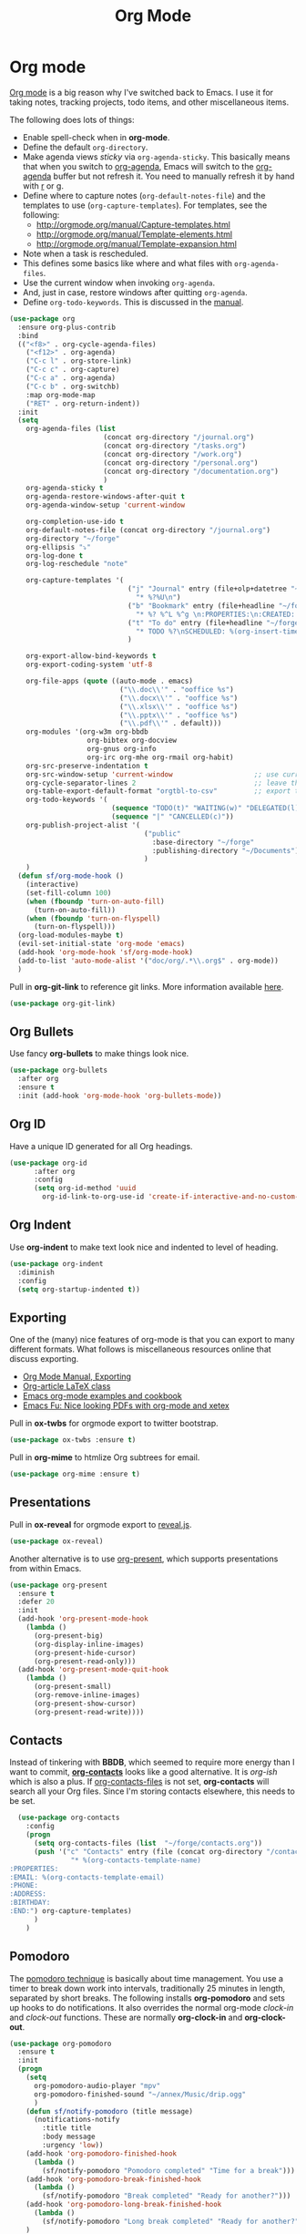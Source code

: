 #+TITLE: Org Mode
#+PROPERTY: header-args :tangle ~/.emacs.d/site-lisp/setup-org.el

* Org mode

[[http://orgmode.org/][Org mode]] is a big reason why I've switched back to Emacs.  I use it for
taking notes, tracking projects, todo items, and other miscellaneous
items.

The following does lots of things:

- Enable spell-check when in *org-mode*.
- Define the default =org-directory=.
- Make agenda views /sticky/ via =org-agenda-sticky=.  This basically
  means that when you switch to _org-agenda_, Emacs will switch to the
  _org-agenda_ buffer but not refresh it.  You need to manually refresh
  it by hand with _r_ or _g_.
- Define where to capture notes (=org-default-notes-file=) and the
  templates to use (=org-capture-templates=).  For templates, see the
  following:
  - http://orgmode.org/manual/Capture-templates.html
  - http://orgmode.org/manual/Template-elements.html
  - http://orgmode.org/manual/Template-expansion.html
- Note when a task is rescheduled.
- This defines some basics like where and what files with
  =org-agenda-files=.
- Use the current window when invoking =org-agenda=.
- And, just in case, restore windows after quitting =org-agenda=.
- Define =org-todo-keywords=.  This is discussed in the [[http://orgmode.org/manual/TODO-Items.html][manual]].

#+BEGIN_SRC emacs-lisp
  (use-package org
    :ensure org-plus-contrib
    :bind 
    (("<f8>" . org-cycle-agenda-files)
      ("<f12>" . org-agenda)
      ("C-c l" . org-store-link)
      ("C-c c" . org-capture)
      ("C-c a" . org-agenda)
      ("C-c b" . org-switchb)
      :map org-mode-map
      ("RET" . org-return-indent))
    :init
    (setq
      org-agenda-files (list
                         (concat org-directory "/journal.org")
                         (concat org-directory "/tasks.org")
                         (concat org-directory "/work.org")
                         (concat org-directory "/personal.org")
                         (concat org-directory "/documentation.org")
                         )
      org-agenda-sticky t
      org-agenda-restore-windows-after-quit t
      org-agenda-window-setup 'current-window

      org-completion-use-ido t
      org-default-notes-file (concat org-directory "/journal.org")
      org-directory "~/forge"
      org-ellipsis "⤵"
      org-log-done t
      org-log-reschedule "note"

      org-capture-templates '(
                               ("j" "Journal" entry (file+olp+datetree "~/forge/journal.org")
                                 "* %?%U\n")
                               ("b" "Bookmark" entry (file+headline "~/forge/startpage.org" "Unfiled")
                                 "* %? %^L %^g \n:PROPERTIES:\n:CREATED: %U\n:END:\n\n" :prepend t)
                               ("t" "To do" entry (file+headline "~/forge/tasks.org" "Tasks")
                                 "* TODO %?\nSCHEDULED: %(org-insert-time-stamp (org-read-date nil t \"+0d\"))\n%a\n")
                               )

      org-export-allow-bind-keywords t
      org-export-coding-system 'utf-8

      org-file-apps (quote ((auto-mode . emacs)
                             ("\\.doc\\'" . "ooffice %s")
                             ("\\.docx\\'" . "ooffice %s")
                             ("\\.xlsx\\'" . "ooffice %s")
                             ("\\.pptx\\'" . "ooffice %s")
                             ("\\.pdf\\'" . default)))
      org-modules '(org-w3m org-bbdb
                     org-bibtex org-docview
                     org-gnus org-info
                     org-irc org-mhe org-rmail org-habit)
      org-src-preserve-indentation t
      org-src-window-setup 'current-window                    ;; use current window when editing a source block
      org-cycle-separator-lines 2                             ;; leave this many empty lines in collapsed view
      org-table-export-default-format "orgtbl-to-csv"         ;; export tables as CSV instead of tab-delineated
      org-todo-keywords '(
                           (sequence "TODO(t)" "WAITING(w)" "DELEGATED(l)" "|" "DONE(d)")
                           (sequence "|" "CANCELLED(c)"))
      org-publish-project-alist '(
                                   ("public"
                                     :base-directory "~/forge"
                                     :publishing-directory "~/Documents")
                                   )
      )
    (defun sf/org-mode-hook ()
      (interactive)
      (set-fill-column 100)
      (when (fboundp 'turn-on-auto-fill)
        (turn-on-auto-fill))
      (when (fboundp 'turn-on-flyspell)
        (turn-on-flyspell)))
    (org-load-modules-maybe t)
    (evil-set-initial-state 'org-mode 'emacs)
    (add-hook 'org-mode-hook 'sf/org-mode-hook)
    (add-to-list 'auto-mode-alist '("doc/org/.*\\.org$" . org-mode))
    )
#+END_SRC

 Pull in *org-git-link* to reference git links.  More
 information available [[http://orgmode.org/worg/org-contrib/org-git-link.html][here]].

 #+BEGIN_SRC emacs-lisp
   (use-package org-git-link)
 #+END_SRC

** Org Bullets

 Use fancy *org-bullets* to make things look nice.

 #+BEGIN_SRC emacs-lisp
   (use-package org-bullets
     :after org
     :ensure t
     :init (add-hook 'org-mode-hook 'org-bullets-mode))
 #+END_SRC

** Org ID

 Have a unique ID generated for all Org headings.

 #+BEGIN_SRC emacs-lisp
 (use-package org-id
       :after org
       :config
       (setq org-id-method 'uuid
         org-id-link-to-org-use-id 'create-if-interactive-and-no-custom-id))
 #+END_SRC

** Org Indent

 Use *org-indent* to make text look nice and indented to level of heading.

 #+BEGIN_SRC emacs-lisp
   (use-package org-indent
     :diminish
     :config
     (setq org-startup-indented t))
 #+END_SRC

** Exporting

One of the (many) nice features of org-mode is that you can export to
many different formats.  What follows is miscellaneous resources online
that discuss exporting.

   - [[http://orgmode.org/manual/Exporting.html#Exporting][Org Mode Manual, Exporting]]
   - [[http://orgmode.org/worg/org-contrib/babel/examples/article-class.html][Org-article LaTeX class]]
   - [[http://home.fnal.gov/~neilsen/notebook/orgExamples/org-examples.html][Emacs org-mode examples and cookbook]]
   - [[http://emacs-fu.blogspot.com/2011/04/nice-looking-pdfs-with-org-mode-and.html][Emacs Fu: Nice looking PDFs with org-mode and xetex]]

Pull in *ox-twbs* for orgmode export to twitter bootstrap.

#+BEGIN_SRC emacs-lisp
 (use-package ox-twbs :ensure t)
#+END_SRC

Pull in *org-mime* to htmlize Org subtrees for email.

#+BEGIN_SRC emacs-lisp
 (use-package org-mime :ensure t)
#+END_SRC

** Presentations

Pull in *ox-reveal* for orgmode export to [[https://github.com/hakimel/reveal.js/][reveal.js]].

#+BEGIN_SRC emacs-lisp
 (use-package ox-reveal)
#+END_SRC

    Another alternative is to use [[https://github.com/rlister/org-present][org-present]], which supports
    presentations from within Emacs.

    #+BEGIN_SRC emacs-lisp
      (use-package org-present
        :ensure t
        :defer 20
        :init
        (add-hook 'org-present-mode-hook
          (lambda ()
            (org-present-big)
            (org-display-inline-images)
            (org-present-hide-cursor)
            (org-present-read-only)))
        (add-hook 'org-present-mode-quit-hook
          (lambda ()
            (org-present-small)
            (org-remove-inline-images)
            (org-present-show-cursor)
            (org-present-read-write))))
    #+END_SRC

** Contacts

Instead of tinkering with *BBDB*, which seemed to require more energy
than I want to commit, *[[https://julien.danjou.info/projects/emacs-packages#org-contacts][org-contacts]]* looks like a good alternative.
It is /org-ish/ which is also a plus.  If _org-contacts-files_ is not
set, *org-contacts* will search all your Org files.  Since I'm storing
contacts elsewhere, this needs to be set.

#+BEGIN_SRC emacs-lisp
  (use-package org-contacts
    :config
    (progn
      (setq org-contacts-files (list  "~/forge/contacts.org"))
      (push '("c" "Contacts" entry (file (concat org-directory "/contacts.org"))
               "* %(org-contacts-template-name)
:PROPERTIES:
:EMAIL: %(org-contacts-template-email)
:PHONE:
:ADDRESS:
:BIRTHDAY:
:END:") org-capture-templates)
      )
    )
#+END_SRC

** Pomodoro

The [[http://pomodorotechnique.com/][pomodoro technique]] is basically about time management.  You use a
timer to break down work into intervals, traditionally 25 minutes in
length, separated by short breaks.  The following installs
*org-pomodoro* and sets up hooks to do notifications.  It also overrides
the normal org-mode /clock-in/ and /clock-out/ functions.  These are
normally *org-clock-in* and *org-clock-out*.

#+BEGIN_SRC emacs-lisp
  (use-package org-pomodoro
    :ensure t
    :init
    (progn
      (setq
        org-pomodoro-audio-player "mpv"
        org-pomodoro-finished-sound "~/annex/Music/drip.ogg"
        )
      (defun sf/notify-pomodoro (title message)
        (notifications-notify
          :title title
          :body message
          :urgency 'low))
      (add-hook 'org-pomodoro-finished-hook
        (lambda ()
          (sf/notify-pomodoro "Pomodoro completed" "Time for a break")))
      (add-hook 'org-pomodoro-break-finished-hook
        (lambda ()
          (sf/notify-pomodoro "Break completed" "Ready for another?")))
      (add-hook 'org-pomodoro-long-break-finished-hook
        (lambda ()
          (sf/notify-pomodoro "Long break completed" "Ready for another?")))
      )
    :bind (("C-c C-x C-i" . org-pomodoro)
            ("C-c C-x C-o" . org-pomodoro))
    )
#+END_SRC

** Babel mode

This defines which languages are enabled for evaluation by org-babel.
[[http://ditaa.sourceforge.net/][ditaa]] allows creation of diagrams from Emacs.  May require using emacs
=artist-mode=.

#+BEGIN_SRC emacs-lisp
  (org-babel-do-load-languages
    'org-babel-load-languages
    '((ditaa . t)
      (emacs-lisp . t)
      (org . t)
      (perl . t)
      (python . t)
      (ruby . t)
      (shell . t)
      (calc . t)
     ))
#+END_SRC

You can type =C-c '= to edit the current code block.  This will bring up
a major-mode edit buffer containing the body of the code block.  You can
then use =C-c '= again to exit.

** Exporting


** Module boilerplate

Finally, offer module for use.

#+BEGIN_SRC emacs-lisp
(provide 'setup-org)
#+END_SRC

* License

This document is licensed under the GNU Free Documentation License
version 1.3 or later (http://www.gnu.org/copyleft/fdl.html).

#+BEGIN_SRC 
Copyright (C) 2017 Stephen Fromm

Permission is granted to copy, distribute and/or modify this document
under the terms of the GNU Free Documentation License, Version 1.3
or any later version published by the Free Software Foundation;
with no Invariant Sections, no Front-Cover Texts, and no Back-Cover Texts.

Code in this document is free software: you can redistribute it
and/or modify it under the terms of the GNU General Public
License as published by the Free Software Foundation, either
version 3 of the License, or (at your option) any later version.

This code is distributed in the hope that it will be useful,
but WITHOUT ANY WARRANTY; without even the implied warranty of
MERCHANTABILITY or FITNESS FOR A PARTICULAR PURPOSE.  See the
GNU General Public License for more details.
#+END_SRC
